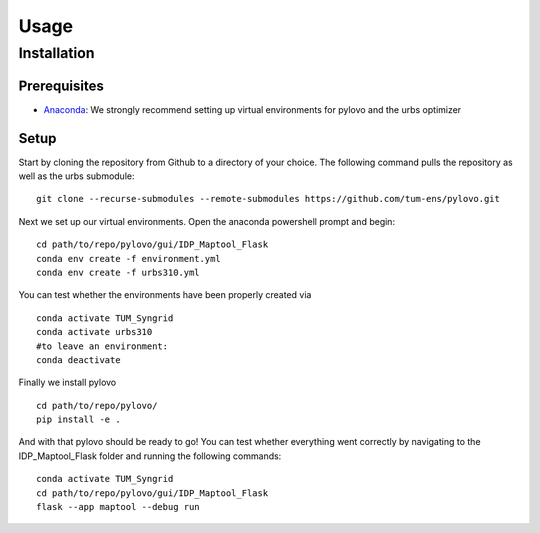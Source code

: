 Usage
*****

.. _installation:


Installation
============

Prerequisites
-------------

* Anaconda_: We strongly recommend setting up virtual environments for pylovo and the urbs optimizer

.. _Anaconda: https://www.anaconda.com/

Setup
-----
Start by cloning the repository from Github to a directory of your choice. 
The following command pulls the repository as well as the urbs submodule::
    git clone --recurse-submodules --remote-submodules https://github.com/tum-ens/pylovo.git

Next we set up our virtual environments. 
Open the anaconda powershell prompt and begin::
    cd path/to/repo/pylovo/gui/IDP_Maptool_Flask
    conda env create -f environment.yml
    conda env create -f urbs310.yml

You can test whether the environments have been properly created via
::
    conda activate TUM_Syngrid
    conda activate urbs310
    #to leave an environment:
    conda deactivate

Finally we install pylovo
::
    cd path/to/repo/pylovo/
    pip install -e .

And with that pylovo should be ready to go! You can test whether everything went correctly by navigating
to the IDP_Maptool_Flask folder and running the following commands::
    conda activate TUM_Syngrid
    cd path/to/repo/pylovo/gui/IDP_Maptool_Flask
    flask --app maptool --debug run

